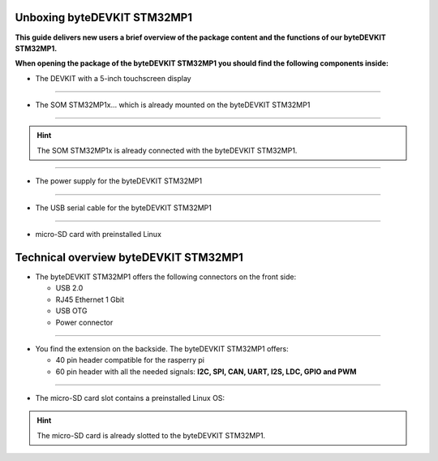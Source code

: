 ********************
Unboxing byteDEVKIT STM32MP1
********************

**This guide delivers new users a brief overview of the package content and the functions of our byteDEVKIT STM32MP1.**

.. image:: https://www.bytesatwork.io/wp-content/uploads/2020/04/unboxing_1kl.jpg
   :scale: 20%
   :align: center

**When opening the package of the byteDEVKIT STM32MP1 you should find the following components inside:**


-  The DEVKIT with a 5-inch touchscreen display

.. image:: https://www.bytesatwork.io/wp-content/uploads/2020/04/unboxing_2kl.jpg
   :scale: 20%
   :align: center

------------

-  The SOM STM32MP1x... which is already mounted on the byteDEVKIT STM32MP1

.. image:: https://www.bytesatwork.io/wp-content/uploads/2020/04/unboxing_3kl.jpg
   :scale: 20%
   :align: center
   
------------

.. Hint:: The SOM STM32MP1x is already connected with the byteDEVKIT STM32MP1.   
   
.. image:: https://www.bytesatwork.io/wp-content/uploads/2020/04/unboxing_4kl.jpg
   :scale: 20%
   :align: center

------------
   
-  The power supply for the byteDEVKIT STM32MP1

.. image:: https://www.bytesatwork.io/wp-content/uploads/2020/04/unboxing_8kl.jpg
   :scale: 20%
   :align: center

------------
   
-  The USB serial cable for the byteDEVKIT STM32MP1

.. image:: https://www.bytesatwork.io/wp-content/uploads/2020/04/unboxing_9kl.jpg
   :scale: 20%
   :align: center
   
------------

-  micro-SD card with preinstalled Linux

.. image:: https://www.bytesatwork.io/wp-content/uploads/2020/04/unboxing_10kl.jpg
   :scale: 20%
   :align: center


********************
Technical overview byteDEVKIT STM32MP1
********************

-  The byteDEVKIT STM32MP1 offers the following connectors on the front side:

   + USB 2.0
   + RJ45 Ethernet 1 Gbit
   + USB OTG
   + Power connector

.. image:: https://www.bytesatwork.io/wp-content/uploads/2020/04/unboxing_7kl.jpg
   :scale: 20%
   :align: center

------------

-  You find the extension on the backside. The byteDEVKIT STM32MP1 offers:

   + 40 pin header compatible for the rasperry pi 
   + 60 pin header with all the needed signals: **I2C, SPI, CAN, UART, I2S, LDC, GPIO and PWM**

.. image:: https://www.bytesatwork.io/wp-content/uploads/2020/04/unboxing_5kl.jpg
   :scale: 20%
   :align: center

------------

-  The micro-SD card slot contains a preinstalled Linux OS:

.. image:: https://www.bytesatwork.io/wp-content/uploads/2020/04/unboxing_11kl.jpg
   :scale: 20%
   :align: center

.. Hint:: The micro-SD card is already slotted to the byteDEVKIT STM32MP1.
